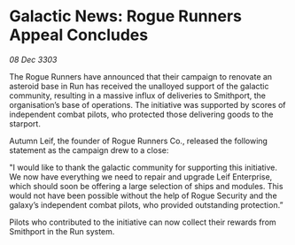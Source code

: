 * Galactic News: Rogue Runners Appeal Concludes

/08 Dec 3303/

The Rogue Runners have announced that their campaign to renovate an asteroid base in Run has received the unalloyed support of the galactic community, resulting in a massive influx of deliveries to Smithport, the organisation’s base of operations. The initiative was supported by scores of independent combat pilots, who protected those delivering goods to the starport. 

Autumn Leif, the founder of Rogue Runners Co., released the following statement as the campaign drew to a close: 

"I would like to thank the galactic community for supporting this initiative. We now have everything we need to repair and upgrade Leif Enterprise, which should soon be offering a large selection of ships and modules. This would not have been possible without the help of Rogue Security and the galaxy’s independent combat pilots, who provided outstanding protection.” 

Pilots who contributed to the initiative can now collect their rewards from Smithport in the Run system.